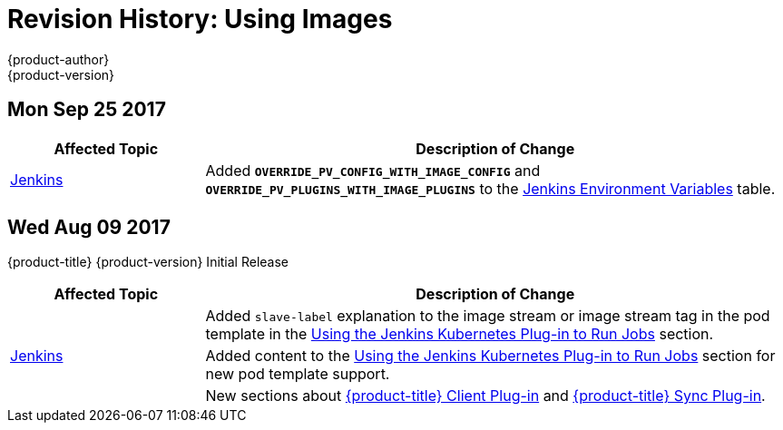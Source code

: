 [[using-images-revhistory-using-images]]
= Revision History: Using Images
{product-author}
{product-version}
:data-uri:
:icons:
:experimental:

// do-release: revhist-tables
== Mon Sep 25 2017

// tag::using_images_mon_sep_25_2017[]
[cols="1,3",options="header"]
|===

|Affected Topic |Description of Change
//Mon Sep 25 2017
|xref:../using_images/other_images/jenkins.adoc#using-images-other-images-jenkins[Jenkins]
|Added `*OVERRIDE_PV_CONFIG_WITH_IMAGE_CONFIG*` and `*OVERRIDE_PV_PLUGINS_WITH_IMAGE_PLUGINS*` to the xref:../using_images/other_images/jenkins.adoc#jenkins-environment-variables[Jenkins Environment Variables] table.



|===

// end::using_images_mon_sep_25_2017[]
== Wed Aug 09 2017

{product-title} {product-version} Initial Release

// tag::using_images_wed_aug_09_2017[]
[cols="1,3",options="header"]
|===

|Affected Topic |Description of Change
//Wed Aug 09 2017
.3+.^|xref:../using_images/other_images/jenkins.adoc#using-images-other-images-jenkins[Jenkins]
|Added `slave-label` explanation to the image stream or image stream tag in the pod template in the xref:../using_images/other_images/jenkins.adoc#using-the-jenkins-kubernetes-plug-in-to-run-jobs[Using the Jenkins Kubernetes Plug-in to Run Jobs] section.
|Added content to the xref:../using_images/other_images/jenkins.adoc#using-the-jenkins-kubernetes-plug-in-to-run-jobs[Using the Jenkins Kubernetes Plug-in to Run Jobs] section for new pod template support.
|New sections about xref:../using_images/other_images/jenkins.adoc#client-plugin-in[{product-title} Client Plug-in] and xref:../using_images/other_images/jenkins.adoc#sync-plug-in[{product-title} Sync Plug-in].

|===

// end::using_images_wed_aug_09_2017[]